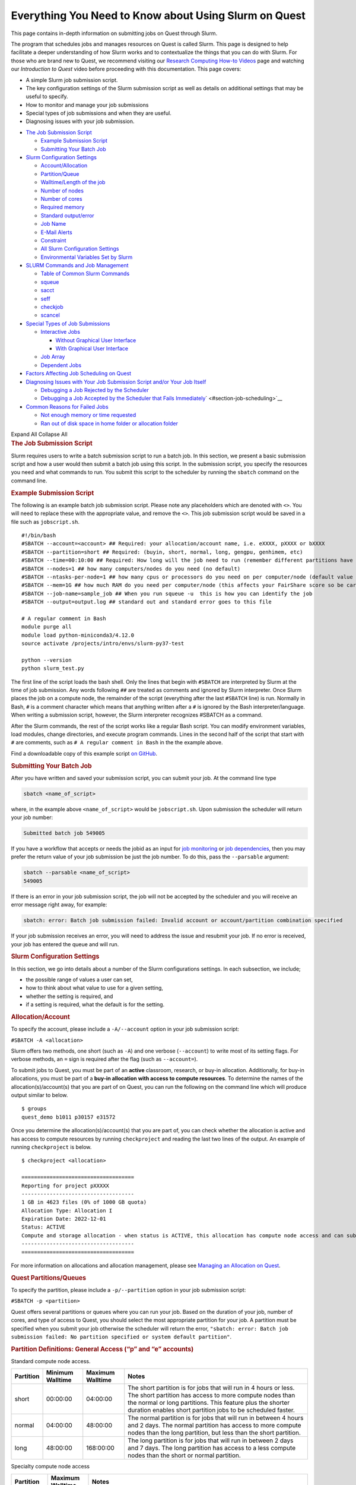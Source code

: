 Everything You Need to Know about Using Slurm on Quest
======================================================

This page contains in-depth information on submitting jobs on Quest
through Slurm.

The program that schedules jobs and manages resources on Quest is called
Slurm. This page is designed to help facilitate a deeper understanding
of how Slurm works and to contextualize the things that you can do with
Slurm. For those who are brand new to Quest, we recommend visiting our
`Research Computing How-to
Videos <https://services.northwestern.edu/TDClient/30/Portal/KB/ArticleDet?ID=2004>`__
page and watching our *Introduction to Quest* video before proceeding
with this documentation. This page covers:

-  A simple Slurm job submission script.
-  The key configuration settings of the Slurm submission script as well
   as details on additional settings that may be useful to specify.
-  How to monitor and manage your job submissions
-  Special types of job submissions and when they are useful.
-  Diagnosing issues with your job submission.

.. container::
   :name: container

   .. container::
      :name: tableOfContents

      -  `The Job Submission Script <#section-job-submission-script>`__

         -  `Example Submission
            Script <#section-example-submission-script>`__
         -  `Submitting Your Batch
            Job <#section-submitting-your-batch-job>`__

      -  `Slurm Configuration
         Settings <#key-slurm-configuration-settings>`__

         -  `Account/Allocation <#section-account>`__
         -  `Partition/Queue <#section-partitions>`__
         -  `Walltime/Length of the job <#section-walltime>`__
         -  `Number of nodes <#section-number-of-nodes>`__
         -  `Number of cores <#section-number-of-cores>`__
         -  `Required memory <#section-required-memory>`__
         -  `Standard output/error <#section-output-error>`__
         -  `Job Name <#section-job-name>`__
         -  `E-Mail Alerts <#section-email>`__
         -  `Constraint <#section-constraints>`__
         -  `All Slurm Configuration
            Settings <#section-all-slurm-options>`__
         -  `Environmental Variables Set by
            Slurm <#section-slurm-environmental-variables>`__

      -  `SLURM Commands and Job
         Management <#all-slurm-commands-and-submission-options>`__

         -  `Table of Common Slurm
            Commands <#section-common-slurm-commands>`__
         -  `squeue <#squeue>`__
         -  `sacct <#sacct>`__
         -  `seff <#seff>`__
         -  `checkjob <#checkjob>`__
         -  `scancel <#scancel>`__

      -  `Special Types of Job
         Submissions <#section-special-job-types>`__

         -  `Interactive Jobs <#section-interactive-jobs>`__

            -  `Without Graphical User
               Interface <#section-section-interactive-jobs-non-gui>`__
            -  `With Graphical User
               Interface <#section-section-interactive-jobs-gui>`__

         -  `Job Array <#section-job-array>`__
         -  `Dependent Jobs <#section-dependent-jobs>`__

      -  `Factors Affecting Job Scheduling on
         Quest <#section-job-scheduling>`__
      -  `Diagnosing Issues with Your Job Submission Script and/or Your
         Job Itself <#section-diagnosing-jobs>`__

         -  `Debugging a Job Rejected by the
            Scheduler <#section-debugging-jobs>`__
         -  `Debugging a Job Accepted by the Scheduler that Fails
            Immediately <#h_94310085932911650907024000>`__\ ` <#section-job-scheduling>`__

      -  `Common Reasons for Failed Jobs <#section-job-failures>`__

         -  `Not enough memory or time
            requested <#section-not-enough-memory-or-time>`__
         -  `Ran out of disk space in home folder or allocation
            folder <#section-ran-out-of-disk>`__

      Expand All Collapse All

   .. container::
      :name: content

      .. rubric:: The Job Submission Script
         :name: section-job-submission-script

      Slurm requires users to write a batch submission script to run a
      batch job. In this section, we present a basic submission script
      and how a user would then submit a batch job using this script. In
      the submission script, you specify the resources you need and what
      commands to run. You submit this script to the scheduler by
      running the ``sbatch`` command on the command line.

      .. rubric:: Example Submission Script
         :name: section-example-submission-script

      The following is an example batch job submission script. Please
      note any placeholders which are denoted with ``<>``. You will need
      to replace these with the appropriate value, and remove the
      ``<>``. This job submission script would be saved in a file such
      as ``jobscript.sh``.

      ::

         #!/bin/bash
         #SBATCH --account=<account> ## Required: your allocation/account name, i.e. eXXXX, pXXXX or bXXXX
         #SBATCH --partition=short ## Required: (buyin, short, normal, long, gengpu, genhimem, etc)
         #SBATCH --time=00:10:00 ## Required: How long will the job need to run (remember different partitions have restrictions on this parameter)
         #SBATCH --nodes=1 ## how many computers/nodes do you need (no default)
         #SBATCH --ntasks-per-node=1 ## how many cpus or processors do you need on per computer/node (default value 1)
         #SBATCH --mem=1G ## how much RAM do you need per computer/node (this affects your FairShare score so be careful to not ask for more than you need))
         #SBATCH --job-name=sample_job ## When you run squeue -u  this is how you can identify the job
         #SBATCH --output=output.log ## standard out and standard error goes to this file

         # A regular comment in Bash
         module purge all
         module load python-miniconda3/4.12.0
         source activate /projects/intro/envs/slurm-py37-test

         python --version
         python slurm_test.py

      The first line of the script loads the bash shell. Only the lines
      that begin with ``#SBATCH`` are interpreted by Slurm at the time
      of job submission. Any words following ``##`` are treated as
      comments and ignored by Slurm interpreter. Once Slurm places the
      job on a compute node, the remainder of the script (everything
      after the last ``#SBATCH`` line) is run. Normally in Bash, ``#``
      is a comment character which means that anything written after a
      ``#`` is ignored by the Bash interpreter/language. When writing a
      submission script, however, the Slurm interpreter recognizes
      #SBATCH as a command.

      After the Slurm commands, the rest of the script works like a
      regular Bash script. You can modify environment variables, load
      modules, change directories, and execute program commands. Lines
      in the second half of the script that start with ``#`` are
      comments, such as ``# A regular comment in Bash`` in the the
      example above.

      Find a downloadable copy of this example script `on
      GitHub <https://github.com/nuitrcs/examplejobs>`__.

      .. rubric:: Submitting Your Batch Job
         :name: section-submitting-your-batch-job

      After you have written and saved your submission script, you can
      submit your job. At the command line type

      .. code:: code

         sbatch <name_of_script>

      where, in the example above ``<name_of_script>`` would be
      ``jobscript.sh``. Upon submission the scheduler will return your
      job number:

      .. code:: code

         Submitted batch job 549005

      If you have a workflow that accepts or needs the jobid as an input
      for `job
      monitoring <#all-slurm-commands-and-submission-options>`__ or `job
      dependencies <#section-dependent-jobs>`__, then you may prefer the
      return value of your job submission be just the job number. To do
      this, pass the ``--parsable`` argument:

      .. code:: code

         sbatch --parsable <name_of_script>
         549005

      If there is an error in your job submission script, the job will
      not be accepted by the scheduler and you will receive an error
      message right away, for example:

      .. code:: code

         sbatch: error: Batch job submission failed: Invalid account or account/partition combination specified

      If your job submission receives an error, you will need to address
      the issue and resubmit your job. If no error is received, your job
      has entered the queue and will run.

      .. rubric:: Slurm Configuration Settings
         :name: slurm-configuration-settings

      In this section, we go into details about a number of the Slurm
      configurations settings. In each subsection, we include;

      -  the possible range of values a user can set,
      -  how to think about what value to use for a given setting,
      -  whether the setting is required, and
      -  if a setting is required, what the default is for the setting.

      .. rubric:: Allocation/Account
         :name: section-account

      To specify the account, please include a ``-A/--account`` option
      in your job submission script:

      ``#SBATCH -A <allocation>``

      Slurm offers two methods, one short (such as ``-A``) and one
      verbose (``--account``) to write most of its setting flags. For
      verbose methods, an ``=`` sign is required after the flag (such as
      ``--account=``).

      To submit jobs to Quest, you must be part of an **active**
      classroom, research, or buy-in allocation. Additionally, for
      buy-in allocations, you must be part of a **buy-in allocation with
      access to compute resources**. To determine the names of the
      allocation(s)/account(s) that you are part of on Quest, you can
      run the following on the command line which will produce output
      similar to below.

      ::

         $ groups
         quest_demo b1011 p30157 e31572

      Once you determine the allocation(s)/account(s) that you are part
      of, you can check whether the allocation is active and has access
      to compute resources by running ``checkproject`` and reading the
      last two lines of the output. An example of running
      ``checkproject`` is below.

      ::

         $ checkproject <allocation> 

         ==================================== 
         Reporting for project pXXXXX
         ------------------------------------
         1 GB in 4623 files (0% of 1000 GB quota)
         Allocation Type: Allocation I
         Expiration Date: 2022-12-01
         Status: ACTIVE
         Compute and storage allocation - when status is ACTIVE, this allocation has compute node access and can submit jobs
         ------------------------------------
         ====================================

      For more information on allocations and allocation management,
      please see `Managing an Allocation on
      Quest <https://services.northwestern.edu/TDClient/30/Portal/KB/ArticleDet?ID=1486>`__.

      .. rubric:: Quest Partitions/Queues
         :name: section-partitions

      To specify the partition, please include a ``-p/--partition``
      option in your job submission script:

      ``#SBATCH -p <partition>``

      Quest offers several partitions or queues where you can run your
      job. Based on the duration of your job, number of cores, and type
      of access to Quest, you should select the most appropriate
      partition for your job. A partition must be specified when you
      submit your job otherwise the scheduler will return the error,
      ``"sbatch: error: Batch job submission failed: No partition specified or system default partition"``.

      .. rubric:: Partition Definitions: General Access (“p” and “e”
         accounts)
         :name: partition-definitions-general-access-p-and-e-accounts

      Standard compute node access.

      .. container:: table-responsive

         +-----------+-----------------+-----------------+-----------------+
         | Partition | Minimum         | Maximum         | Notes           |
         |           | Walltime        | Walltime        |                 |
         +===========+=================+=================+=================+
         | short     | 00:00:00        | 04:00:00        | The short       |
         |           |                 |                 | partition is    |
         |           |                 |                 | for jobs that   |
         |           |                 |                 | will run in 4   |
         |           |                 |                 | hours or less.  |
         |           |                 |                 | The short       |
         |           |                 |                 | partition has   |
         |           |                 |                 | access to more  |
         |           |                 |                 | compute nodes   |
         |           |                 |                 | than the normal |
         |           |                 |                 | or long         |
         |           |                 |                 | partitions.     |
         |           |                 |                 | This feature    |
         |           |                 |                 | plus the        |
         |           |                 |                 | shorter         |
         |           |                 |                 | duration        |
         |           |                 |                 | enables short   |
         |           |                 |                 | partition jobs  |
         |           |                 |                 | to be scheduled |
         |           |                 |                 | faster.         |
         +-----------+-----------------+-----------------+-----------------+
         | normal    | 04:00:00        | 48:00:00        | The normal      |
         |           |                 |                 | partition is    |
         |           |                 |                 | for jobs that   |
         |           |                 |                 | will run in     |
         |           |                 |                 | between 4 hours |
         |           |                 |                 | and 2 days. The |
         |           |                 |                 | normal          |
         |           |                 |                 | partition has   |
         |           |                 |                 | access to more  |
         |           |                 |                 | compute nodes   |
         |           |                 |                 | than the long   |
         |           |                 |                 | partition, but  |
         |           |                 |                 | less than the   |
         |           |                 |                 | short           |
         |           |                 |                 | partition.      |
         +-----------+-----------------+-----------------+-----------------+
         | long      | 48:00:00        | 168:00:00       | The long        |
         |           |                 |                 | partition is    |
         |           |                 |                 | for jobs that   |
         |           |                 |                 | will run in     |
         |           |                 |                 | between 2 days  |
         |           |                 |                 | and 7 days. The |
         |           |                 |                 | long partition  |
         |           |                 |                 | has access to a |
         |           |                 |                 | less compute    |
         |           |                 |                 | nodes than the  |
         |           |                 |                 | short or normal |
         |           |                 |                 | partition.      |
         +-----------+-----------------+-----------------+-----------------+

      Specialty compute node access

      .. container:: table-responsive

         +-----------+------------------+-------------------------------------+
         | Partition | Maximum Walltime | Notes                               |
         +===========+==================+=====================================+
         | gengpu    | 48:00:00         | This partition can be used only if  |
         |           |                  | your job requires GPUs. In addition |
         |           |                  | to entering *gengpu* as your        |
         |           |                  | partition in your submission        |
         |           |                  | script, you must specify            |
         |           |                  | ``#SBATCH --gres=gpu:a100:X``,      |
         |           |                  | where ``X`` is the number of GPUs   |
         |           |                  | you want to request. Please see     |
         |           |                  | `GPUs on                            |
         |           |                  | QUEST <https://                     |
         |           |                  | services.northwestern.edu/TDClient/ |
         |           |                  | 30/Portal/KB/ArticleDet?ID=1112>`__ |
         |           |                  | for more information about the      |
         |           |                  | GPUs.                               |
         +-----------+------------------+-------------------------------------+
         | genhimem  | 48:00:00         | This partition can be used only if  |
         |           |                  | your job requires more than 180 GB  |
         |           |                  | memory per node. This partition has |
         |           |                  | access to 4 nodes, three 28-core    |
         |           |                  | nodes with 500GB of schedulable     |
         |           |                  | memory and one 52-core node with    |
         |           |                  | 1.5TB of schedulable memory.        |
         +-----------+------------------+-------------------------------------+

      .. rubric:: Partition Definitions: Full Access (buy-ins, or “b”
         accounts)
         :name: partition-definitions-full-access-buy-ins-or-b-accounts

      .. container:: table-responsive

         +-----------------------+-----------------------+-----------------------+
         | Partition             | Maximum Walltime      | Notes                 |
         +=======================+=======================+=======================+
         | Allocation name (e.g. | Allocation-specific   | For those users part  |
         | “b1234”)              |                       | of an allocation      |
         | or                    |                       | which has             |
         | “buyin”               |                       | purchased\ `computing |
         |                       |                       | access <h             |
         |                       |                       | ttps://it.northwester |
         |                       |                       | n.edu/secure/purchasi |
         |                       |                       | ng-resources.html>`__ |
         |                       |                       | to Quest, the         |
         |                       |                       | resources available   |
         |                       |                       | and any limits on     |
         |                       |                       | jobs are governed by  |
         |                       |                       | the specific policies |
         |                       |                       | of the full-access    |
         |                       |                       | allocation. In        |
         |                       |                       | addition to setting   |
         |                       |                       | the ``-A/--account``  |
         |                       |                       | flag to your buy-in   |
         |                       |                       | allocation name, you  |
         |                       |                       | can set the partition |
         |                       |                       | in one of two ways:   |
         |                       |                       |                       |
         |                       |                       | | Example:            |
         |                       |                       |                       |
         |                       |                       | ``#SBATCH -p bXXXXX`` |
         |                       |                       | | Example:            |
         |                       |                       |   ``#SBATCH-p buyin`` |
         |                       |                       |                       |
         |                       |                       | If your allocation    |
         |                       |                       | has specific          |
         |                       |                       | partition names, such |
         |                       |                       | as ``genomics``,      |
         |                       |                       | ``ciera-std``,        |
         |                       |                       | ``grail-std`` etc.,   |
         |                       |                       | you should use those  |
         |                       |                       | partition names       |
         |                       |                       | instead of your       |
         |                       |                       | allocation name or    |
         |                       |                       | ``buyin``.            |
         +-----------------------+-----------------------+-----------------------+

      .. rubric:: Notes
         :name: notes

      Additional specialized partitions exist for specific allocations.
      You may be instructed to use a partition name that is not listed
      above.

      If you have a general access allocation and need to run jobs
      longer than one week, `contact Research
      Computing <mailto:quest-help@northwestern.edu?subject=Quest%20Long-running%20job>`__
      for a consultation. Some special accommodations can be made for
      jobs requiring the resources of up to a single node for a month or
      less.

      .. rubric:: Walltime/Length of the job
         :name: section-walltime

      To specify the walltime for your job, please include a
      ``-t/--walltime`` option in your job submission script:

      ``#SBATCH -t <timelimit>``

      There are two important considerations when selecting the
      walltime, the `partition <#section-partitions>`__ that you chose
      and how long your job is expected to run. Although the partition
      that you choose will control the maximum wall time that can be
      selected, we do *not* recommend to simply select the maximum
      allowable wall time for that partition unless it is truly needed.
      There are two problematic ways to set wall time that will create
      undesired outcomes:

      -  If your walltime is much longer than your job needs to run,
         then your job will take longer to start running.
      -  If your walltime is shorter than your job needs to run, then
         your job will fail as there is no way to extend the walltime of
         a running job on Quest.

      This is why we recommend submitting a single, representative job
      and seeing how long it takes to run before selecting a walltime
      and submitting a large number of jobs. Please note that Slurm
      considers *only the*\ **actual**\ *duration of your job (not the
      defined walltime) when calculating your resource utilization.*

      .. rubric:: Number of Nodes
         :name: section-number-of-nodes

      To specify the number of nodes, please include the ``-N/--nodes``
      option in your job submission script:

      ``#SBATCH --nodes=<number_of_nodes>``

      Although the number of nodes is an optional setting, we strongly
      recommend always setting this value. Specifically, we recommend
      setting this value to

      ``#SBATCH --nodes=1``

      as the vast majority of software can only run on a single computer
      and cannot run across multiple computers. When you forget to set
      this value, but you do set the `Number of
      Cores <#number-of-cores>`__, this can cause Slurm to match you
      with a set of computing resources which your application will be
      unable to use, but will still be penalized in your fair share for
      using. If you know that your application uses Message Passing
      Interface (MPI) to parallelize, then setting this value to
      something ``>1`` could make sense.

      .. rubric:: Number of Cores
         :name: section-number-of-cores

      There are two methods for specifying the number of cores, the
      ``-n/--ntasks`` option which indicates how many total cores you
      would like:

      ``#SBATCH --ntasks=<number_of_cores>``

      or the ``--ntasks-per-node=`` option whichindicates how many cores
      you would like *per node* and should always be used with the
      `Number of Nodes <#number-of-nodes>`__ option:

      .. code:: code

         #SBATCH --nodes=<number_of_nodes>
         #SBATCH --ntasks-per-node=<number_of_cores_per_node>

      Although the number of cores is an optional setting whose default
      is 1, we strongly recommend always setting this value.
      Specifically, we recommend setting this value (to start) to

      ``#SBATCH --ntasks=1``

      The only situation in which ``-n/--ntasks`` should be greater than
      1 is if the application you are using has the capability to be
      parallelized. Many applications do **not** have this capability
      and therefore it is best to start of setting this value to 1. If
      your application is capable of parallelization, you will next want
      to determine what type of parallelization it uses in order to set
      this value correctly. For instance, if your application utilizes
      shared memory parallelization (OpenMP, R’s doParallel, Python’s
      multiprocessing, MATLAB local parpool, etc) then you can consider
      setting this value to be greater than 1. However, shared memory
      parallelization can only utilize CPUs *within a single computer*
      and CPUs allocated *across* computers will go unused. Therefore,
      if your code is parallelized in this manner, you must also specify

      ``#SBATCH --nodes=1``

      If you know that your application uses Message Passing Interface
      (MPI) to parallelize, then it can utilize CPUs allocated\ *across*
      computers and therefore setting ``-n/--ntasks`` without also
      setting ``-N/--nodes`` would make sense.

      A final consideration when selecting the number of CPUs is how
      many CPUs are available on each of the different
      generations/families of compute nodes that make up Quest. Below is
      a table which summarizes the relevant information.

      .. container:: table-responsive

         +----------------+----------------+----------------+----------------+
         | Node Family    | Number of CPUs | Amount of      | Partitions     |
         | Name           |                | *              | with these     |
         |                |                | *Schedulable** | Nodes          |
         |                |                | Memory/RAM     |                |
         +================+================+================+================+
         | quest8         | 28             | 84GB           | short/nor      |
         | (general       |                |                | mal/long/buyin |
         | access)        |                |                |                |
         +----------------+----------------+----------------+----------------+
         | quest8 (buyin) | 28             | 180GB          | buyin/short    |
         +----------------+----------------+----------------+----------------+
         | quest9         | 40             | 180GB          | buyin/short    |
         +----------------+----------------+----------------+----------------+
         | quest10        | 52             | 180GB          | short/nor      |
         |                |                |                | mal/long/buyin |
         +----------------+----------------+----------------+----------------+
         | quest11        | 64             | 243GB          | short/buyin    |
         +----------------+----------------+----------------+----------------+

      To drive home this point, imagine you made the following request:

      ::

         #SBATCH --nodes=1
         #SBATCH --ntasks-per-node=30
         #SBATCH --partition=short

      This request would eliminate Slurm’s ability to match you with any
      of the computers from generation quest8 and would increase the
      amount of time it will take to schedule your job as only one type
      of compute node is able to match your request.

      .. rubric:: Required memory
         :name: section-required-memory

      There are two methods for specifying how much memory/RAM you need,
      the ``--mem`` option which indicates how much memory you
      want\ *per node*.

      ``#SBATCH --mem=<memory per node>G``

      or the ``--mem-per-cpu`` option which indicates how much
      memory/RAM you need *per CPU.*

      ``#SBATCH --mem-per-cpu=<memory per cpu>G``

      If your job submission script does not specify how much memory
      your job requires, then the default setting is 3.25 GB of memory
      per core.

      ``#SBATCH --mem-per-cpu=3256M``

      Therefore, you submitted a job to run on 10 cores and did not
      specify your memory request in your job submission script, Slurm
      will allocate 32.5 GB in total.

      The memory that is allocated to your job via this setting creates
      a **hard upper limit** and your application cannot access memory
      beyond what Slurm reserves for them; if your job tries to access
      more memory than has been reserved, it will be terminated.

      There is a special setting to request the entire memory of the
      computer.

      ``#SBATCH --mem=0``

      How much memory this ends up being will depend on what
      generation/family of computer Slurm matches you to. The following
      is a table which summarizes the relevant information.

      .. container:: table-responsive

         +----------------+----------------+----------------+----------------+
         | Node Family    | Number of CPUs | Amount of      | Partitions     |
         | Name           |                | *              | with these     |
         |                |                | *Schedulable** | Nodes          |
         |                |                | Memory/RAM     |                |
         +================+================+================+================+
         | quest8         | 28             | 84GB           | short/nor      |
         | (general       |                |                | mal/long/buyin |
         | access)        |                |                |                |
         +----------------+----------------+----------------+----------------+
         | quest8 (buyin) | 28             | 180GB          | buyin/short    |
         +----------------+----------------+----------------+----------------+
         | quest9         | 40             | 180GB          | buyin/short    |
         +----------------+----------------+----------------+----------------+
         | quest10        | 52             | 180GB          | short/nor      |
         |                |                |                | mal/long/buyin |
         +----------------+----------------+----------------+----------------+
         | quest11        | 64             | 243GB          | short/buyin    |
         +----------------+----------------+----------------+----------------+

      A final consideration when selecting the amount of memory/RAM is
      the available memory/RAM on each of the different
      generations/families of compute nodes that make up Quest. To drive
      home this point, imagine you made the following request:

      ::

         #SBATCH --nodes=1
         #SBATCH --mem=130G
         #SBATCH --partition=short

      This request would eliminate Slurm’s ability to match you with any
      of the computers from generation quest8 and would increase the
      amount of time it will take to schedule your job as you will have
      reduced the pool of available compute nodes.

      .. rubric:: How can I tell if my job needs more memory to run
         successfully?
         :name: how-can-i-tell-if-my-job-needs-more-memory-to-run-successfully

      Use the ``sacct -X`` command to see information about your recent
      jobs, for example:

      .. code:: code

         $ sacct -X
                    JobID    JobName  Partition    Account  AllocCPUS      State ExitCode 
             ------------ ---------- ---------- ---------- ---------- ---------- -------- 
             1273539      lammps-te+      short     p1234          40  COMPLETED      0:0 
             1273543      vasp-open+      short     p1234          40 OUT_OF_ME+    0:125

      | 
      | The “State” field is the status of your job when it finished.
        Jobs with a “COMPLETED” state have run without system errors.
        Jobs with an “OUT_OF_ME+” state have run out of memory and
        failed. “OUT_OF_ME+” jobs need to request more memory in their
        job submission scripts to complete successfully.
      | If the job you’re investigating is not recent enough to be
        listed by ``sacct -X``, add date fields to the command to see
        jobs between specific start and end dates. For example, to see
        all jobs between September 15, 2019 and September 16, 2019:

      .. code:: code

         $ sacct -X --starttime=091519 --endtime=091619

      | 
      | Specify the date using MMDDYY. More information on sacct is
        available `here <https://slurm.schedmd.com/sacct.html>`__.

      .. rubric:: My job ran out of memory and failed, now what?
         :name: my-job-ran-out-of-memory-and-failed-now-what

      First, determine how much memory your job needs following the
      steps outlined below. Once you know how much memory your job
      needs, edit your job submission script to reserve that amount of
      memory + 10% for your job.

      To find your job’s memory utilization on a compute node:

      #. create a test job by editing your job’s submission script to
         reserve all of the memory of the node it runs on
      #. run your test job
      #. confirm your test job has completed successfully
      #. use ``seff`` to see how much memory your job actually used.

      *Create a test job*

      To profile your job’s memory usage, create a test job by modifying
      your job’s submission script to include the lines:

      .. code:: code

         #SBATCH --mem=0
         #SBATCH --nodes=1

      | Setting ``--mem=0`` reserves all of the memory on the node for
        your job; if you already have a ``--mem=`` directive in your job
        submission script, comment it out. Now your job will not run out
        of memory unless your job needs more memory than is available on
        the node.
      | Setting ``--nodes=1`` reserves a single node for your job. For
        jobs that run on multiple nodes such as MPI-based programs,
        request the number of nodes that your job utilizes. Be sure to
        specify a value for ``#SBATCH --nodes=`` or the cores your job
        submission script reserves could end up on as many nodes as
        cores requested. Be aware that by setting ``--mem=0``, you will
        be reserving all the memory on each of those nodes that your
        cores are reserved on.

      | 2) *Run your test job
        *
      | Submit your test job to the cluster with the ``sbatch`` command.
        For interactive jobs, use ``srun`` or ``salloc``.
      | 3) *Did your test job complete successfully?*
      | When your job has stopped running, use the ``sacct -X`` command
        to confirm your job finished with state “COMPLETED”. If your
        test job finishes with an “OUT_OF_ME+” state, confirm that you
        are submitting the modified job submission script that requests
        all of the memory on the node. If the “OUT_OF_ME+” errors
        persist, your job may require more memory than is available on
        the compute node it ran on. In this case, please email
        quest-help@northwestern.edu for assistance.
      | 4) *How much memory did your job actually use?*
      | To see how much memory it used run the command:
        ``seff <test_job_id_number>``. This returns output similar to:

      .. code:: code

         Job ID: 767731
             Cluster: quest
             User/Group: abc123/abc123
             State: COMPLETED (exit code 0)
             Cores: 1
             CPU Utilized: 00:10:00
             CPU Efficiency: 100.00% of 00:10:00 core-walltime
             Job Wall-clock time: 00:10:00
             Memory Utilized: 60.00 GB
             Memory Efficiency: 50.00% of 120.00 GB
             

      Check the job State reported in the 4th line. If it is “COMPLETED
      (exit code 0)”, look at the last two lines. “Memory Utilized” is
      the amount of memory your job used, in this case 60Gb.

      If the job State is FAILED or CANCELLED, the Memory Efficiency
      percentage reported by ``seff``\ will be extremely inaccurate. The
      ``seff`` command only works on jobs that have COMPLETED
      successfully.

      .. rubric:: How much memory should I reserve in my job script?
         :name: how-much-memory-should-i-reserve-in-my-job-script

      It’s a good idea to reserve slightly more memory than your job
      utilized since the same job may require slightly different amounts
      of memory depending on variations in data it processes in each run
      of the job. To correctly reserve memory for this job, edit your
      test job submission script to modify the ``#SBATCH --mem=``
      directive to reserve 10% more than 60Gb in the job submission
      script:

      .. code:: code

         #SBATCH --mem=66G

      For jobs that use MPI, remove the ``#SBATCH --mem=`` directive
      from your job submission script. Now specify the amount of memory
      you’d like to reserve per core instead. For example, if your job
      uses 100Gb of memory total and runs on 10 cores, reserve 10Gb plus
      a safety factor per cpu:

      .. code:: code

         #SBATCH --mem-per-cpu=11G

      If it doesn’t matter how many nodes your cores are distributed on,
      you may remove the ``#SBATCH --nodes=`` directive as well.

      Be careful not to reserve significant amounts of memory beyond
      what your job requires as your job’s wait time will increase.
      Reserving excessive memory also wastes shared resources that could
      be used by other researchers.

      .. rubric:: Standard Output/Error
         :name: section-output-error

      To specify a file into which *both* the standard output *and*
      standard error from your job will be written, please include
      *only* the ``-o/--output`` option in your job submission script:

      ``#SBATCH --output=<name of file>.out``

      This will cause a file to be created in the submission directory
      with the name you defined. You may also specify filename which
      includes the absolute or full path to the file **but you cannot
      just include a path to a directory**. Please make sure that all
      directories in the file path name exist on Quest.

      To separate out the standard output and standard error into two
      separate files, please include *both* the ``-o/--output`` option
      *and* the ``-e/--error`` option in your job submission script:

      .. code:: code

         #SBATCH --output=<name of file>.out
         #SBATCH --error=<name of file>.err

      If you do not include either option, the default setting will be
      to write both the standard output and standard error from your job
      in a file called

      ``slurm-<slurm jobid>.out``
      where ``<slurm jobid>`` is the ID given to your job by SLURM. You
      can replicate this default naming scheme yourself by providing the
      following option:

      ``#SBATCH --output=slurm-%j.out``

      In addition to ``%j`` which will add the job id to the name of
      your output file, there is also ``%x`` which will add the job name
      to the name of your output file.

      .. rubric:: Job Name
         :name: section-job-name

      To specify a name for your job, please include a ``-J/--job-name``
      option in your job submission script:

      ``#SBATCH --job-name=<job name>``

      The default is to set this value to the name of the submission
      file, so we recommend that you set this to a memorable string
      because it can be useful when trying to identify a specific job
      among several running or completed jobs.

      .. rubric:: Sending e-mail alerts about your job
         :name: section-email

      To receive e-mails regarding the status of your Slurm jobs, please
      include *both* the ``--mail-type`` option *and* the
      ``--mail-user`` option in your job submission script:

      .. code:: code

         #SBATCH --mail-type=<job state that triggers email> ## BEGIN, END, FAIL or ALL
         #SBATCH --mail-user=<email address>

      If you do not include both of these options, then you will not
      receive emails from Slurm. Also, you can include any combination
      of BEGIN, END, FAIL as an argument for this option.

      .. rubric:: Constraints
         :name: section-constraints

      To specify an architecture constraint for your job, please include
      a ``-C/--constraint`` option in your job submission script:

      ``#SBATCH --constraint=<name of compute node architecture>``

      Not all Quest compute nodes are the same. We currently have four
      different generations or architectures of compute nodes which we
      refer to as quest8, quest9 and quest10 and a summary table of
      these architectures is provided below.

      .. container:: table-responsive

         +----------------+----------------+----------------+----------------+
         | Node Family    | Number of CPUs | Amount of      | Partitions     |
         | Name           |                | *              | with these     |
         |                |                | *Schedulable** | Nodes          |
         |                |                | Memory/RAM     |                |
         +================+================+================+================+
         | quest8         | 28             | 84GB           | short/nor      |
         | (general       |                |                | mal/long/buyin |
         | access)        |                |                |                |
         +----------------+----------------+----------------+----------------+
         | quest8 (buyin) | 28             | 180GB          | buyin/short    |
         +----------------+----------------+----------------+----------------+
         | quest9         | 40             | 180GB          | buyin/short    |
         +----------------+----------------+----------------+----------------+
         | quest10        | 52             | 180GB          | short/nor      |
         |                |                |                | mal/long/buyin |
         +----------------+----------------+----------------+----------------+
         | quest11        | 64             | 243GB          | short/buyin    |
         +----------------+----------------+----------------+----------------+

      | You can find detailed information on each of these architectures
        `here <https://it.northwestern.edu/departments/it-services-support/research/computing/quest/specs.html>`__.
        If you need to restrict your job to a particular architecture,
        you can do so through the constraint directive. For example,
        ``--constraint=quest10`` will cause the scheduler to only match
        you to compute nodes of the quest10 generation.
      | Moreover, if you would like to match to any generation of
        compute nodes, but would like all the compute nodes to be either
        of generation quest8 or quest9 or quest10 or quest11 and not a
        combination of generations, then you can set the following for
        constraint.
      | ``#SBATCH --constraint="[quest8|quest9|quest10|quest11]"``
      | This is recommended for jobs that are parallelized using MPI.

      .. rubric:: All Slurm Configuration Options
         :name: section-all-slurm-options

      .. container:: table-responsive

         +-----------------------+-----------------------+-----------------------+
         | Option                | Slurm (sbatch)        | Default/Required      |
         +=======================+=======================+=======================+
         | Account               | –account=<account>    | Required: Not set by  |
         |                       | -A <account>          | default               |
         +-----------------------+-----------------------+-----------------------+
         | Partition/queue       | –                     | Required: Not set by  |
         |                       | partition=<partition> | default               |
         +-----------------------+-----------------------+-----------------------+
         | Wall time limit       | –time=<hh:mm:ss>      | Required: Not set by  |
         |                       | -t<hh:mm:ss>          | default               |
         +-----------------------+-----------------------+-----------------------+
         | Job name              | –job-name=<name>      | Optional: Default is  |
         |                       | -J <name>             | to set this value to  |
         |                       |                       | the name of the       |
         |                       |                       | submission file.      |
         +-----------------------+-----------------------+-----------------------+
         | Node count            | –nodes=<count>        | Optional: Not set by  |
         |                       | -N <count>            | default               |
         +-----------------------+-----------------------+-----------------------+
         | Core count            | -n <count>            | Optional: Default is  |
         |                       |                       | 1                     |
         |                       | –ntasks=<count>       |                       |
         +-----------------------+-----------------------+-----------------------+
         | Process count per     | –nt                   | Optional: Not set by  |
         | node                  | asks-per-node=<count> | default               |
         +-----------------------+-----------------------+-----------------------+
         | Core count (per       | –                     | Optional: Default is  |
         | process)              | cpus-per-task=<cores> | 1                     |
         +-----------------------+-----------------------+-----------------------+
         | Memory per node       | –mem=<memory>         | Optional: Not set by  |
         |                       | (default unit MB)     | default               |
         +-----------------------+-----------------------+-----------------------+
         | Memory per processor  | –mem-per-cpu=<memory> | Optional: Default is  |
         |                       |                       | 3.25GB                |
         +-----------------------+-----------------------+-----------------------+
         | Request GPUs          | –gr                   | Optional: Not set by  |
         |                       | es=gpu:<type>:<count> | default               |
         +-----------------------+-----------------------+-----------------------+
         | Instead of specifying | -w,                   | Optional: Not set by  |
         | how many nodes you    | –nodelis              | default               |
         | want,                 | t=<node>[,node2[,…]]> |                       |
         | you could request a   | -F, –nodefile=<node   |                       |
         | specific set of       | file>                 |                       |
         | compute nodes.        |                       |                       |
         | This cannot be used   |                       |                       |
         | in combination with   |                       |                       |
         | the ``--nodes=``      |                       |                       |
         | setting.              |                       |                       |
         +-----------------------+-----------------------+-----------------------+
         | Job array             | -a <array indices>    | Optional: Not set by  |
         |                       |                       | default               |
         +-----------------------+-----------------------+-----------------------+
         | Standard output file  | –output=<file path>   | Optional: Not set by  |
         |                       | (path must exist)     | default               |
         +-----------------------+-----------------------+-----------------------+
         | Standard error file   | –error=<file path>    | Optional: Not set by  |
         |                       | (path must exist)     | default               |
         +-----------------------+-----------------------+-----------------------+
         | Combine stdout/stderr | –output=<combined out | Optional: Set to      |
         | to stdout             | and err file path>    | ``slurm-<jobid>.out`` |
         |                       |                       | by default.           |
         +-----------------------+-----------------------+-----------------------+
         | Architecture          | –cons                 | Optional: Not set by  |
         | constraint            | traint=<architecture> | default               |
         |                       | -C <architecture>     |                       |
         +-----------------------+-----------------------+-----------------------+
         | Copy environment      | –export=ALL (default) | Optional: Default is  |
         |                       | –export=NONE ## to    | to export ALL         |
         |                       | not export            | environmental         |
         |                       | environment           | settings from the     |
         |                       |                       | submission            |
         |                       |                       | environment to the    |
         |                       |                       | runtime environment.  |
         +-----------------------+-----------------------+-----------------------+
         | Copy environment      | –export               | Optional: Not set by  |
         | variable              | =<variable[=value][,v | default               |
         |                       | ariable2=value2[,…]]> |                       |
         +-----------------------+-----------------------+-----------------------+
         | Job dependency        | –dependency           | Optional: Not set by  |
         |                       | =after:jobID[:jobID…] | default               |
         |                       | –dependency=a         |                       |
         |                       | fterok:jobID[:jobID…] |                       |
         |                       | –dependency=afte      |                       |
         |                       | rnotok:jobID[:jobID…] |                       |
         |                       | –dependency=af        |                       |
         |                       | terany:jobID[:jobID…] |                       |
         +-----------------------+-----------------------+-----------------------+
         | Request event         | –mail-type=<events>   | Optional: Not set by  |
         | notification          | Note: multiple        | default               |
         |                       | mail-type requests    |                       |
         |                       | may be specified in a |                       |
         |                       | comma separated list: |                       |
         |                       | –mai                  |                       |
         |                       | l-type=BEGIN,END,FAIL |                       |
         +-----------------------+-----------------------+-----------------------+
         | Email address         | –mail-user=<email     | Optional: Not set by  |
         |                       | address>              | default               |
         +-----------------------+-----------------------+-----------------------+
         | Defer job until the   | –begin=<date/time>    | Optional: Not set by  |
         | specified time        |                       | default               |
         +-----------------------+-----------------------+-----------------------+
         | Node exclusive job    | –exclusive            | Optional: Not set by  |
         |                       |                       | default               |
         +-----------------------+-----------------------+-----------------------+

      .. rubric:: Environmental Variables Set by Slurm
         :name: section-slurm-environmental-variables

      The variables in the following table are set by Slurm and they are
      accessbile in the environment of your job after the job has
      started running

      .. container:: table-responsive

         +-----------------------------------+-----------------------------------+
         | Info                              | Slurm                             |
         +===================================+===================================+
         | Job name                          | $SLURM_JOB_NAME                   |
         +-----------------------------------+-----------------------------------+
         | Job ID                            | $SLURM_JOB_ID                     |
         +-----------------------------------+-----------------------------------+
         | Submit directory                  | $SLURM_SUBMIT_DIR                 |
         +-----------------------------------+-----------------------------------+
         | Node list                         | | $SLURM_JOB_NODELIST             |
         |                                   | | $SLURM_NODELIST                 |
         +-----------------------------------+-----------------------------------+
         | Job array index                   | $SLURM_ARRAY_TASK_ID              |
         +-----------------------------------+-----------------------------------+
         | Queue name                        | $SLURM_JOB_PARTITION              |
         +-----------------------------------+-----------------------------------+
         | Number of nodes allocated         | $SLURM_JOB_NUM_NODES              |
         |                                   | $SLURM_NNODES                     |
         +-----------------------------------+-----------------------------------+
         | Number of processes               | $SLURM_NTASKS                     |
         +-----------------------------------+-----------------------------------+
         | Number of processes per node      | $SLURM_TASKS_PER_NODE             |
         +-----------------------------------+-----------------------------------+
         | Requested tasks per node          | $SLURM_NTASKS_PER_NODE            |
         +-----------------------------------+-----------------------------------+
         | Requested CPUs per task           | $SLURM_CPUS_PER_TASK              |
         +-----------------------------------+-----------------------------------+
         | Scheduling priority               | $SLURM_PRIO_PROCESS               |
         +-----------------------------------+-----------------------------------+
         | Job user                          | $SLURM_JOB_USER                   |
         +-----------------------------------+-----------------------------------+
         | Log In Node from which this job   | $SLURM_SUBMIT_HOST                |
         | was submitted.                    |                                   |
         +-----------------------------------+-----------------------------------+

      .. rubric:: SLURM Commands and Job Management
         :name: all-slurm-commands-and-submission-options

      In this section, we discuss how to manage batch jobs after they
      have been submitted on Quest. This includes how to monitor jobs
      currently pending or running, how to cancel jobs, and how to check
      on the status of past jobs.

      .. rubric:: Table of Common Slurm Commands
         :name: section-common-slurm-commands

      .. container:: table-responsive

         +-----------------------------------+-----------------------------------+
         | Option                            | Slurm (sbatch)                    |
         +===================================+===================================+
         | Submit a job                      | sbatch <job script>               |
         +-----------------------------------+-----------------------------------+
         | Delete a job                      | scancel <job ID>                  |
         +-----------------------------------+-----------------------------------+
         | Job status (by job)               | squeue -j <job ID>                |
         +-----------------------------------+-----------------------------------+
         | Job status (by user)              | squeue -u <netID>                 |
         +-----------------------------------+-----------------------------------+
         | Job status (detailed)             | scontrol show job -dd <job ID>    |
         |                                   | checkjob <job ID>                 |
         +-----------------------------------+-----------------------------------+
         | Show expected start time          | squeue -j <job ID> –start         |
         +-----------------------------------+-----------------------------------+
         | Queue list / info                 | scontrol show partition [queue]   |
         +-----------------------------------+-----------------------------------+
         | Hold a job                        | scontrol hold <job ID>            |
         +-----------------------------------+-----------------------------------+
         | Release a job                     | scontrol release <job ID>         |
         +-----------------------------------+-----------------------------------+
         | Start an interactive job          | salloc <args>                     |
         |                                   | srun –pty <args>                  |
         +-----------------------------------+-----------------------------------+
         | X forwarding                      | srun –pty <args> –x11             |
         +-----------------------------------+-----------------------------------+
         | Monitor or review a job’s         | sacct -j <job_num> –format        |
         | resource usage                    | JobID,jobname,NTask               |
         |                                   | s,nodelist,CPUTime,ReqMem,Elapsed |
         |                                   | (see sacct for all format         |
         |                                   | options)                          |
         +-----------------------------------+-----------------------------------+
         | View job batch script             | sacct -j <job_num>                |
         |                                   | -B/–batch-script                  |
         +-----------------------------------+-----------------------------------+

      .. rubric:: The ``squeue`` Command
         :name: squeue

      The ``squeue`` command can be used display information about your
      current jobs on Quest.

      .. container:: table-responsive

         ======================== =============================================
         Command                  Description
         ======================== =============================================
         squeue -u <NetID>        Show only jobs belonging to user specified
         squeue -A <AllocationID> Show only jobs belonging to account specified
         squeue -j <JobID>        Display the status of the specified job
         squeue -t R              Show running jobs
         squeue -t PD             Show pending jobs
         squeue –help             See documentation and additional options
         ======================== =============================================

      .. rubric:: The ``sacct`` Command
         :name: sacct

      The ``sacct`` command can be used display information about your
      past and current jobs on Quest.

      *Starting with Slurm 22.05, there is a new feature of ``sacct``
      which allows users to query the job submission script for a given
      Slurm job for up to 1 year.* The syntax is as follows:

      ::

         sacct -j <job_num> -B

      Please note that the ``-j`` option is required to query the
      submission script. Please find an example of this use of ``sacct``
      below.

      ::

         $ sacct -j 1454461 -B
         Batch Script for 1454461
         --------------------------------------------------------------------------------
         #!/bin/bash
         #SBATCH -A a9009
         #SBATCH -p all
         #SBATCH --gres=gpu:p100:1
         #SBATCH --output=anaconda_pytorch.txt
         #SBATCH --job=anaconda_pytorch
         #SBATCH -N 1
         #SBATCH -n 1
         #SBATCH -t 0:10:00
         #SBATCH --mem=20G
         #SBATCH --nodelist=qgpu6038

         module purge all
         module load python-miniconda3/4.12.0
         source activate /projects/intro/envs/pytorch-1.10-py38
         python training_pytorch.py
         source deactivate
         source activate /projects/intro/envs/pytorch-1.11-py38
         python training_pytorch.py

      Additionally, ``sacct`` can be used to provide specific
      information about your Slurm jobs. Below, we demonstrate the
      default/basic behavior of ``sacct``. By default, ``sacct`` will
      only display information about jobs from today and only a subset
      of information: the jobid, jobname, partition, account, AllocCPUS,
      state, and exitcode.

      ::

         $ sacct -X -u <netid>
         JobID      JobName Partition  Account AllocCPUS   State ExitCode
         ------------ ---------- ---------- ---------- ---------- ---------- --------
         1453894      bash    all   a9009     1 COMPLETED   0:0
         1454434   sample_job    all   a9009     52   FAILED   6:0 

      The standard output of ``sacct`` may not provide the information
      we want. To remedy this, we can use the ``--format`` flag to
      choose what we want in our output. The format flag is handled by a
      list of comma separated variables which specify output data:

      ::

         $ sacct --user=<netid> --format=var_1,var_2, ... ,var_N

      A chart of some variables is provided below:

      .. container:: table-responsive

         ======== ============================================================
         Variable Description
         ======== ============================================================
         account  Account the job ran under.
         cputime  Formatted (Elapsed time \* CPU) count used by a job or step.
         elapsed  Jobs elapsed time formated as DD-HH:MM:SS.
         exitcode The exit code returned by the job script or salloc.
         jobid    The id of the Job.
         jobname  The name of the Job.
         ncpus    Amount of allocated CPUs.
         nnodes   The number of nodes used in a job.
         ntasks   Number of tasks in a job.
         priority Slurm priority.
         qos      Quality of service.
         user     Username of the person who ran the job.
         ======== ============================================================

      In addition, only jobs from today will be displayed. To change
      this, you can supply a start time and an end time via the
      ``--starttime`` and ``--endtime`` flags, respectively. For
      example, suppose you want to find information about jobs that were
      run on September 12, 2022 and you want to show information
      regarding the job name, the number of nodes used in the job, the
      number of cpus, and the elapsed time. Your command would look like
      this:

      ::

         $ sacct -X --starttime=09/12/22 --format=jobname,nnodes,ncpus,elapsed

      A full list of variables that specify data handled by ``sacct``
      can be found with the ``--helpformat`` flag or by `visiting the
      slurm page on sacct <https://slurm.schedmd.com/sacct.html>`__.

      .. rubric:: The ``seff`` Command
         :name: seff

      To see the maximum amount of memory used/needed by your job run
      the command: ``seff <job_id>``. This returns output similar to:

      .. code:: code

         Job ID: 767731
             Cluster: quest
             User/Group: abc123/abc123
             State: COMPLETED (exit code 0)
             Cores: 1
             CPU Utilized: 00:10:00
             CPU Efficiency: 100.00% of 00:10:00 core-walltime
             Job Wall-clock time: 00:10:00
             Memory Utilized: 60.00 GB
             Memory Efficiency: 50.00% of 120.00 GB

      Check the job State reported in the 4th line. If it is “COMPLETED
      (exit code 0)”, look at the last two lines. “Memory Utilized” is
      the amount of memory your job used, in this case 60Gb.

      If the job State is FAILED or CANCELLED, the Memory Efficiency
      percentage reported by ``seff``\ will be extremely inaccurate.
      *The ``seff`` command only works on jobs that have COMPLETED
      successfully.*

      .. rubric:: The ``checkjob`` Command
         :name: checkjob

      The ``checkjob`` command displays detailed information about a
      submitted job’s status and diagnostic information that can be
      useful for troubleshooting submission issues. It can also be used
      to obtain useful information about completed jobs such as the
      allocated nodes, resources used, and exit codes.

      Example usage:

      .. code:: code

         checkjob <JobID>

      where you can get your <JobID> using the squeue commands above.

      .. rubric:: Example for a Successfully Running Job
         :name: example-for-a-successfully-running-job

      .. code:: code

         [abc123@quser21 ~]$ checkjob 548867
         --------------------------------------------------------------------------------------------------------------------
         JOB INFORMATION
         --------------------------------------------------------------------------------------------------------------------
         JobId=548867 JobName=high-throughput-cpu_000094
            UserId=abc123(123123) GroupId=abc123(123) MCS_label=N/A
            Priority=1315 Nice=0 Account=p12345 QOS=normal
            JobState=RUNNING Reason=None Dependency=(null)
            Requeue=1 Restarts=0 BatchFlag=1 Reboot=0 ExitCode=0:0
            RunTime=00:13:13 TimeLimit=00:40:00 TimeMin=N/A
            SubmitTime=2019-01-22T12:51:42 EligibleTime=2019-01-22T12:51:43
            AccrueTime=2019-01-22T12:51:43
            StartTime=2019-01-22T15:52:20 EndTime=2019-01-22T16:32:20 Deadline=N/A
            PreemptTime=None SuspendTime=None SecsPreSuspend=0
            LastSchedEval=2019-01-22T15:52:20
            Partition=short AllocNode:Sid=quser21:15454
            ReqNodeList=(null) ExcNodeList=(null)
            NodeList=qnode[5056-5060]
            BatchHost=qnode5056
            NumNodes=5 NumCPUs=120 NumTasks=120 CPUs/Task=1 ReqB:S:C:T=0:0:*:*
            TRES=cpu=120,mem=360G,node=5,billing=780
            Socks/Node=* NtasksPerN:B:S:C=0:0:*:* CoreSpec=*
            MinCPUsNode=1 MinMemoryCPU=3G MinTmpDiskNode=0
            Features=(null) DelayBoot=00:00:00
            OverSubscribe=OK Contiguous=0 Licenses=(null) Network=(null)
            Command=(null)
            WorkDir=/projects/p12345/high-throughput
            StdErr=/projects/p12345/high-throughput/lammps.error
            StdIn=/dev/null
            StdOut=/projects/p12345/high-throughput/lammps.output
            Power=
         --------------------------------------------------------------------------------------------------------------------
         JOB SCRIPT
         --------------------------------------------------------------------------------------------------------------------
         #!/bin/bash
         #SBATCH --account=p12345
         #SBATCH --partition=normal
         #SBATCH --job-name=high-throughput-cpu
         #SBATCH --ntasks=120
         #SBATCH --mem-per-cpu=3G
         #SBATCH --time=00:40:00
         #SBATCH --error=lammps.error
         #SBATCH --output=lammps.output

         module purge
         module load lammps/lammps-22Aug18

         mpirun -n 120 lmp -in in.fcc

      Note in the output above that:

      -  The JobState is listed as RUNNING.
      -  The time passed after job start and the total walltime request
         are given with RunTime and TimeLimit.
      -  The node name(s) are listed after NodeList.
      -  The paths to job’s working directory (WorkDir), standard error
         (StdErr) and output (StdOut) files are given.
      -  If a batch job script is used for submission, the script is
         presented at the end.

      .. rubric:: Cancelling Jobs
         :name: scancel

      You can cancel one or all of your jobs with ``scancel``. Proceed
      with caution, as this cannot be undone, and you will not be
      prompted for confirmation after issuing the command.

      .. container:: table-responsive

         ================== ===============================
         Command            Description
         ================== ===============================
         scancel <JobID>    Cancel the job with given ID
         scancel -u <NetID> Cancel all the jobs of the user
         ================== ===============================

      .. rubric:: Holding, Releasing, or Modifying Jobs
         :name: holding-releasing-or-modifying-jobs

      Users can place their jobs in a “JobHeldUser” state while
      submitting the job or after the job has been queued. Running jobs
      cannot be placed on hold.

      .. container:: table-responsive

         ===================== =============================================
         Command               Description
         ===================== =============================================
         #SBATCH -H            Place hold within job script
         sbatch -H <jobscript> Place hold while submitting from command line
         scontrol hold <jobID> Place hold on a queued job from command line
         ===================== =============================================

      The job status will be shown in the output of monitoring commands
      such as ``squeue`` or ``checkjob``.

      To release a job from user hold state:

      .. code:: code

         scontrol release <JobID>

      The job control command (``scontrol``) can also be used for
      changing the parameters of a submitted job **before** it starts
      running. The following parameters can be modified safely:

      -  Job dependency (change to “none”)
      -  Partition (queue)
      -  Job name
      -  Wall clock limit
      -  Allocation

      The table below contains some useful examples of using
      ``scontrol`` to change a job’s parameters.

      .. container:: table-responsive

         +----------------------------------+----------------------------------+
         | Command                          | Description                      |
         +==================================+==================================+
         | scontrol update job=<JobID>      | Change job to depend successful  |
         | dependency=afterok:1000          | completion of the job 1000       |
         +----------------------------------+----------------------------------+
         | scontrol update job=<JobID>      | Change partition to short        |
         | partition=short                  |                                  |
         +----------------------------------+----------------------------------+
         | scontrol update job=<JobID>      | Change name to myjob             |
         | name=myjob                       |                                  |
         +----------------------------------+----------------------------------+
         | scontrol update job=<JobID>      | Set job time limit to 2 hours    |
         | timelimit=2:00:00                |                                  |
         +----------------------------------+----------------------------------+
         | scontrol update job=<JobID>      | Change the allocation to p12345  |
         | account=p12345                   |                                  |
         +----------------------------------+----------------------------------+

      For a complete listing of scontrol options, see the official
      `scontrol
      documentation <https://slurm.schedmd.com/scontrol.html>`__.

      .. rubric:: Probing Priority
         :name: probing-priority

      Slurm implements a multi-factor priority scheme for ordering the
      queue of jobs waiting to be run. ``sprio`` command is used to see
      the contribution of different factors to a pending job’s
      scheduling priority.

      .. container:: table-responsive

         +------------------+--------------------------------------------------+
         | Command          | Description                                      |
         +==================+==================================================+
         | sprio            | Show scheduling priority for all pending jobs    |
         |                  | for the user                                     |
         +------------------+--------------------------------------------------+
         | sprio -j <jobID> | Show scheduling priority of the defined job      |
         +------------------+--------------------------------------------------+

      For running jobs, you can see the starting priority using
      ``checkjob <jobID>`` command.

      .. rubric:: Special Types of Job Submissions
         :name: section-special-job-types

      In this section, we provide details and examples of how to use
      Slurm to run interactive jobs, job arrays, and jobs that depend on
      each other.

      .. rubric:: Interactive Job Examples
         :name: section-interactive-jobs

      .. rubric:: Submitting an Interactive Job (to run an application
         *without* Graphical User Interface - GUI)
         :name: section-section-interactive-jobs-non-gui

      To launch an interactive job from the Quest log-in node in order
      to run an application *without* a GUI, use either the
      `srun <https://slurm.schedmd.com/srun.html>`__ or
      `salloc <https://slurm.schedmd.com/salloc.html>`__ command. If you
      use ``srun`` to run an interactive job, then SLURM will
      automatically launch a terminal session on the compute node after
      it schedules the job and you simply need to wait for this to
      happen. *Due to the behavior of* ``srun``\ *, if you lose
      connection to your interactive session, the interactive job will
      terminate.*

      .. code:: code

         [quser23 ~]$srun -N 1 -n 1 --account=<account> --mem=<memory>G --partition=<partition> --time=<hh:mm:ss> --pty bash -l
         srun: job 3201233 queued and waiting for resources
         srun: job 3201233 has been allocated resources
         ----------------------------------------
         srun job start: Mon Mar 14 13:25:41 CDT 2022
         Job ID: 3201233
         Username: <netid>
         Queue: <partition>
         Account: <account>
         ----------------------------------------
         The following variables are not
         guaranteed to be the same in
         prologue and the job run script
         ----------------------------------------
         PATH (in prologue) : /hpc/usertools:/usr/lib64/qt-3.3/bin:/usr/local/bin:/usr/bin:/usr/local/sbin:/usr/sbin:/usr/lpp/mmfs/bin:/opt/ibutils/bin
         WORKDIR is: /home/<netid>
         ----------------------------------------
         [qnode0114 ~]$

      If you use ``salloc`` instead, it will *not* automatically launch
      a terminal session on the compute node. Instead, after it
      schedules your job/request, it will tell you the name of the
      compute node at which point you can run ``ssh qnodeXXXX`` to
      directly connect to the compute node. *Due to the behavior of*
      ``salloc``\ *, if you lose connection to your interactive session,
      the interactive job will*\ **not**\ *terminate.
      *

      ::

         [quser21 ~]$ salloc -N 1 -n 1 --account=<account> --mem=&ltmemory>G --partition=<partition> --time=<hh:mm:ss>
         salloc: Pending job allocation 276305
         salloc: job 276305 queued and waiting for resources
         salloc: job 276305 has been allocated resources
         salloc: Granted job allocation 276305
         salloc: Waiting for resource configuration
         salloc: Nodes qnode8029 are ready for job
         [quser21 ~]$ ssh qnode8029
         Warning: Permanently added 'qnode8029,172.20.134.29' (ECDSA) to the list of known hosts.
         [qnode8029 ~]$

      .. rubric:: Submitting an Interactive Job (to run an application
         *with* Graphical User Interface)
         :name: section-section-interactive-jobs-gui

      To launch an interactive job from the Quest log-in node in order
      to run an application *with* a GUI, first you need to connect to
      Quest using an application with X11 forwarding support. We
      recommend `using the FastX3
      client <https://services.northwestern.edu/TDClient/30/Portal/KB/ArticleDet?ID=1511>`__.
      Once you have connected to Quest with X11 forwarding enabled, you
      can then use either the
      `srun <https://slurm.schedmd.com/srun.html>`__ or
      `salloc <https://slurm.schedmd.com/salloc.html>`__ command. If you
      use ``srun`` to run an interactive job, then SLURM will
      automatically launch a terminal session on the compute node after
      it schedules the job and you simply need to wait for this to
      happen. *Due to the behavior of* ``srun``\ *, if you lose
      connection to your interactive session, the interactive job will
      terminate.*

      .. code:: code

         [quser23 ~]$srun --x11 -N 1 -n 1 --account=<account> --mem=<memory>G --partition=<partition> --time=<hh:mm:ss> --pty bash -l
         srun: job 3201233 queued and waiting for resources
         srun: job 3201233 has been allocated resources
         ----------------------------------------
         srun job start: Mon Mar 14 13:25:41 CDT 2022
         Job ID: 3201233
         Username: <netid>
         Queue: <partition>
         Account: <account>
         ----------------------------------------
         The following variables are not
         guaranteed to be the same in
         prologue and the job run script
         ----------------------------------------
         PATH (in prologue) : /hpc/usertools:/usr/lib64/qt-3.3/bin:/usr/local/bin:/usr/bin:/usr/local/sbin:/usr/sbin:/usr/lpp/mmfs/bin:/opt/ibutils/bin
         WORKDIR is: /home/<netid>
         ----------------------------------------
         [qnode0114 ~]$

      If you use ``salloc`` instead, it will *not* automatically launch
      a terminal session on the compute node. Instead, after it
      schedules your job/request, it will tell you the name of the
      compute node at which point you can run ``ssh qnodeXXXX`` to
      directly connect to the compute node. *Due to the behavior of*
      ``salloc``\ *, if you lose connection to your interactive session,
      the interactive job will*\ **not**\ *terminate.*

      ::

         [quser21 ~]$ salloc --x11 -N 1 -n 1 --account=<account> --mem=<XXG> --partition=<partition> --time=<hh:mm:ss>
         salloc: Pending job allocation 276305
         salloc: job 276305 queued and waiting for resources
         salloc: job 276305 has been allocated resources
         salloc: Granted job allocation 276305
         salloc: Waiting for resource configuration
         salloc: Nodes qnode8029 are ready for job
         [quser21 ~]$ ssh -X qnode8029
         Warning: Permanently added 'qnode8029,172.20.134.29' (ECDSA) to the list of known hosts.
         [qnode8029 ~]$

      .. rubric:: Job Array
         :name: section-job-array

      Job arrays can be used to submit multiple jobs at once that use
      the same application script. This can be useful if you want to run
      the same script multiple times with different input parameters.

      In the example below, the –array option defines the job array,
      with a specification of the index numbers you want to use (in this
      case, 0 through 9). The $SLURM_ARRAY_TASK_ID bash environmental
      variable takes on the value of the job array index for each job
      (so here, integer values 0 through 9, one value for each job). In
      this example, the value of $SLURM_ARRAY_TASK_ID is used to select
      the correct index from the input_args bash array which was
      constructed by reading in *input_args.txt*, each row of which is
      then passed on to a script as command line arguments.

      .. code:: filenameheader

         jobsubmission.sh

      .. code:: code

         #!/bin/bash
         #SBATCH --account=w10001  ## YOUR ACCOUNT pXXXX or bXXXX
         #SBATCH --partition=w10001  ### PARTITION (buyin, short, normal, w10001, etc)
         #SBATCH --array=0-9 ## number of jobs to run "in parallel" 
         #SBATCH --nodes=1 ## how many computers do you need
         #SBATCH --ntasks-per-node=1 ## how many cpus or processors do you need on each computer
         #SBATCH --time=00:10:00 ## how long does this need to run (remember different partitions have restrictions on this param)
         #SBATCH --mem-per-cpu=1G ## how much RAM do you need per CPU (this affects your FairShare score so be careful to not ask for more than you need))
         #SBATCH --job-name="sample_job_\${SLURM_ARRAY_TASK_ID}" ## use the task id in the name of the job
         #SBATCH --output=sample_job.%A_%a.out ## use the jobid (A) and the specific job index (a) to name your log file
         #SBATCH --mail-type=ALL ## you can receive e-mail alerts from SLURM when your job begins and when your job finishes (completed, failed, etc)
         #SBATCH --mail-user=email@u.northwestern.edu  ## your email

         module purge all
         module load python-anaconda3
         source activate /projects/intro/envs/slurm-py37-test

         IFS=$'\n' read -d '' -r -a input_args < input_args.txt

         python slurm_test.py --filename ${input_args[$SLURM_ARRAY_TASK_ID]}

      where *input_args.txt* contains the following:

      .. code:: filenameheader

         input_args.txt

      .. code:: code

         filename1.txt
         filename2.txt
         filename3.txt
         filename4.txt
         filename5.txt
         filename6.txt
         filename7.txt
         filename8.txt
         filename9.txt
         filename10.txt

      and *myscript.py* contains the following code:

      .. code:: filenameheader

         myscript.py

      .. code:: code

         import argparse
         import time

         def parse_commandline():
             """Parse the arguments given on the command-line.
             """
             parser = argparse.ArgumentParser(description=__doc__)
             parser.add_argument("--filename",
                                help="Name of file",
                                default=None)


             args = parser.parse_args()

             return args


         ###############################################################################
         # BEGIN MAIN FUNCTION
         ###############################################################################
         if __name__ == '__main__':
             args = parse_commandline()
             #time.sleep(10) # Sleep for 3 seconds
             print(args.filename)

      In this example, *myscript.py* will receive the values in
      *input.csv* as arguments: the first field will be sys.argv[1], the
      second field will be sys.argv[2], etc.

      **Note: make sure the number you specify for the –array parameter
      matches the number of lines in your input file!**

      Also, note that in this example standard output and error files
      are printed separately for each element of the job array with the
      –output and –error options. To avoid each element overwriting
      these files, tag them with jobID (%A) and elementID (%a) variables
      (which are automatically assigned by the scheduler) so elements
      have their own distinct output and error files. An example of this
      is shown in the *jobsubmission.sh* presented above.

      Submit this script with:

      .. code:: code

         sbatch jobsubmission.sh

      The job array will then be submitted to the scheduler with each
      array element requesting the same resources (such as number of
      cores, time, memory etc.) as defined in the job submission script.

      .. rubric:: Dependent Jobs
         :name: section-dependent-jobs

      Dependent jobs are a series of jobs which run or wait to run
      conditional on the state of another job. For instance, you may
      submit two jobs and you want the first job to complete
      successfully before the second job runs. In order to submit this
      type of workflow, you pass **sbatch** the jobid of the job that
      needs to finish before this job starts via the command line
      argument:
      ::

         --dependency=afterok:<jobid>

      To accomplish this, it is helpful to write all of your **sbatch**
      commands in bash script. You will notice that anything you can
      tell slurm via #SBATCH in the submission script itself, you can
      also pass to **sbatch** via the command line. The key here is that
      the bash variable *jid0, jid1, jid2* will contain the jobid that
      SLURM assigns after you run the **sbatch** command.

      .. code:: filenameheader

         wrapper_script.sh

      .. code:: code

         #!/bin/bash
         jid0=($(sbatch --time=00:10:00 --account=w10001 --partition=w10001 --nodes=1 --ntasks-per-node=1 --mem=8G --job-name=example --output=job_%A.out example_submit.sh))

         echo "jid0 ${jid0[-1]}" >> slurm_ids

         jid1=($(sbatch --dependency=afterok:${jid0[-1]} --time=00:10:00 --account=w10001 --partition=w10001 --nodes=1 --ntasks-per-node=1 --mem=8G --job-name=example --output=job_%A.out --export=DEPENDENTJOB=${jid0[-1]} example_submit.sh))

         echo "jid1 ${jid1[-1]}" >> slurm_ids

         jid2=($(sbatch --dependency=afterok:${jid1[-1]} --time=00:10:00 --account=w10001 --partition=w10001 --nodes=1 --ntasks-per-node=1 --mem=8G --job-name=example --output=job_%A.out --export=DEPENDENTJOB=${jid1[-1]} example_submit.sh))

         echo "jid2 ${jid2[-1]}" >> slurm_ids

      In the above, the second job will not start until the first job is
      finished and the third job will not start until the second one is
      finished. The actual submission script that is being run is below.

      .. code:: filenameheader

         example_submit.sh

      .. code:: code

         #!/bin/bash
         #SBATCH --mail-type=ALL ## you can receive e-mail alerts from SLURM when your job begins and when your job finishes (completed, failed, etc)
         #SBATCH --mail-user=email@u.northwestern.edu ## your email

         if [[ -z "${DEPENDENTJOB}" ]]; then
             echo "First job in workflow"
         else
             echo "Job started after " $DEPENDENTJOB
         fi

         module purge all
         module load python-anaconda3
         source activate /projects/intro/envs/slurm-py37-test

         python --version
         python myscript.py --job-id $DEPENDENTJOB

      where *myscript.py* contains the following code:

      .. code:: filenameheader

         myscript.py

      .. code:: code

         import argparse
         import time


         def parse_commandline():
             """Parse the arguments given on the command-line.
             """
             parser = argparse.ArgumentParser(description=__doc__)
             parser.add_argument("--job-id",
                                help="Job number",
                                default=0)

             args = parser.parse_args()

             return args


         ###############################################################################
         # BEGIN MAIN FUNCTION
         ###############################################################################
         if __name__ == '__main__':
             args = parse_commandline()
             time.sleep(3) # Sleep for 3 seconds
             print(args.job_id)

      In this example, we print the job id that had to finish in order
      for the dependent job to begin. Therefore, the very first job
      should print 0 because it did not rely on any job to finish in
      order to run but the second job should print the jobid of the
      first job and so on.

      .. code:: code

         bash wrapper_script.sh

      This will submit the three jobs in sequence and you should see
      jobs 2 and 3 pending for reason DEPENDENCY.

      .. rubric:: Factors Affecting Job Scheduling on Quest
         :name: section-job-scheduling

      If your job is waiting on the queue, the reason is most probably
      one of the following:

      -  Your job’s score is lower compared to others
      -  Unavailable/occupied compute resources at that moment.

      .. rubric:: Priority
         :name: priority

      Total priority score is combination of several factors. These
      factors are the following:

      **i. Fair Share** Quest’s job scheduler uses a fair share
      mechanism to dynamically determine a score. The calculation is
      based on the comparison between your share of the resources and
      your actual usage of these resources. If you or other members of
      your allocation used large amounts of resources in the recent
      past, the priority of current jobs will be lower. Accordingly,
      your jobs will wait longer before they start if the scheduler
      queue is busy.

      On the other hand, if the job queue is empty and the compute
      resources are idling, regardless of the priority, your jobs will
      run. You will never run out of compute hours in this model.

      Fairshare also includes a recovery mechanism for job priority. The
      contribution of past resource usage to priority calculations
      decays over time. Without new usage, the job scores will be
      restored significantly within a month.

      If you are using a general access allocation, the fair share
      scores of your jobs will be affected from the overall resource
      usage by all members of the allocation. If you are using a buy-in
      allocation that has its own compute nodes, your own usage of the
      those nodes will be the determining factor for your job’s fair
      share score.

      **ii. Allocation Type** There are two types of allocations for
      research projects on Quest. Research I allocations are ideal for
      small to moderate computational needs whereas Research II
      allocations require considerably more resources. Due to this
      difference in computational needs, a Research II allocation has a
      higher share of the system resources (or initial fairshare score)
      compared to a Research I allocation. This is equivalent to
      receiving more compute hours with a Research II than a Research I.

      **iii. Job Age** Age is length of time an eligible job has been
      waiting in the queue. Jobs will accumulate priority proportional
      to their age. This can help overcome starting priority differences
      between jobs coming from other actors.

      **iv. Partition** A priority score is associated with partition
      that the job uses. This is only applicable for certain buy-in
      allocations which have multiple partitions.

      More detailed information about Slurm’s multi-factor priority
      system, please see this
      `page <https://slurm.schedmd.com/priority_multifactor.html>`__.

      .. rubric:: Backfill Scheduling
         :name: backfill-scheduling

      There is a secondary mechanism that starts lower priority jobs on
      slots reserved by higher priority jobs while these jobs are
      acquiring their full set of resources. This is called “backfill”
      scheduling which helps to increase the utilization of the compute
      nodes and guarantees no delay in starting the higher priority
      jobs. To benefit from this mechanism, it is important to
      accurately request resources (wall time, core, memory) so that the
      scheduler can find appropriate space on the resource map. Please
      review `resource utilization
      page <https://services.northwestern.edu/TDClient/30/Portal/KB/ArticleDet?ID=1695>`__
      for different methods you can use to identify your job’s needs.

      From time to time, compute resources cannot be backfilled
      effectively and nodes/cores may appear idle while jobs are waiting
      on the queue.

      .. rubric:: Diagnosing Issues with Your Job Submission Script
         and/or Your Job Itself
         :name: section-diagnosing-jobs

      .. rubric:: Debugging a Job Submission Script Rejected By The
         Scheduler
         :name: section-debugging-jobs

      If your job submission script generates an error when you submit
      it with the **sbatch** command, the problem in your script is in
      one or more of the lines that begin with #SBATCH. To debug job
      scripts that generate errors, look up the error message in the
      section below to identify the most likely reason your script
      received that error message. Once you have identified the mistake
      in your script, edit your script to correct it and re-submit your
      job. If you receive the same error message again, examine the
      error message and the mistake in your script more closely.
      Sometimes the same error message can be generated by two different
      mistakes in the same script, meaning it is possible that you may
      resolve the first mistake but need to correct a second mistake to
      clear that particular error message. Mistakes can be difficult to
      identify, and often require careful reading of your #SBATCH lines.

      When you re-submit your job you may receive a new error message.
      This means the mistake that generated the first error message has
      been resolved, and now you need to fix another mistake. Slurm
      returns up to two distinct error messages at a time. If your
      submission script has more than two mistakes, you will need to
      re-submit your job multiple times to identify and fix all of them.

      When Slurm encounters a mistake in your job submission script, it
      does not read the rest of your script that comes after the
      mistake. If the mistake generates an error, you can fix it and
      resubmit your job, however not all mistakes generate errors. If
      your script’s required elements (account, partition, nodes, cores,
      and wall time) have been read successfully before Slurm encounters
      your mistake, your job will still be accepted by the scheduler and
      run, just not the way you expect it to. Scripts with mistakes that
      don’t generate errors still need to be debugged since the
      scheduler has ignored some of your #SBATCH lines. You can identify
      a script with mistakes if the output from your job is unexpected
      or incorrect.

      To use the references below, search for the exact error message
      generated by your job. Some error messages appear to be similar
      but are generated by different mistakes.

      Note that the errors listed in this document may also be generated
      by interactive job submissions using ``srun`` or ``salloc``. In
      those cases, the error messages will begin with ``srun`` error or
      ``salloc`` error. The procedure to resolve these error messages is
      the same.

      With certain combinations of GUI editors and character sets on
      your personal computer, copying and pasting into Quest job
      submission scripts may bring in specific hidden characters that
      interfere with the scheduler’s ability to interpret the script. In
      these cases, #SBATCH lines will have no mistakes but still
      generate errors when submitted to the scheduler. To see all of the
      hidden characters in your job submission script, use the command
      cat -A <script_name>. To resolve this, you may need to type your
      submission script into a native unix editor like vi and not use
      copy and paste.

      .. container:: panel panel-default

         .. container:: panel-heading

            sbatch: error: –account option required or sbatch: error:
            Unable to allocate resources: Invalid account or
            account/partition combination specified

         .. container::
         panel panel-body js-panelnormalswitches0 collapse

            | Location of mistake:
            | ``#SBATCH --account=<allocation>``
            | or
            | ``#SBATCH -A <allocation>``
            | Example of correct account syntax:
            | ``#SBATCH --account=p12345``
            | or
            | #SBATCH -A p12345

            | Possible mistake: your script doesn’t have an ``#SBATCH``
              line specifying account
            | Fix: confirm that ``#SBATCH --account=<allocation>`` is in
              your script.

            | Possible mistake: a typo in the “–account=” or “-A” part
              of this ``#SBATCH`` line
            | Fix: examine this line closely to make sure the syntax is
              correct

            | Possible mistake: you are not a member of the allocation
              specified in your job submission script
            | Fix: confirm you are a member of the allocation by typing
              ``groups`` at the command line on Quest. If the allocation
              you have specified in your job submission script is not
              listed, you are not a member of this allocation. Use an
              allocation that you are a member of in your job submission
              script.

            | Possible mistake: the mistake is on a line earlier in your
              job submission script which causes Slurm to stop reading
              your script before it reaches the
              ``#SBATCH --account=<allocation>`` line
            | Fix: Move the ``#SBATCH --account=<allocation>`` line to
              be immediately after the line ``#!/bin/bash`` and submit
              your job again. If this generates a new error referencing
              a different line of your script, the account line is
              correct and the mistake is elsewhere in your submission
              script. To resolve the new error, follow the debugging
              suggestions for the new error message.

      .. container:: panel panel-default

         .. container:: panel-heading

            sbatch: error: Your allocation has expired or sbatch: error:
            Unable to allocate resources: Invalid qos specification

         .. container::
         panel panel-body js-panelnormalswitches1 collapse

            | Location of mistake:
            | ``#SBATCH --account=<allocation>``
            | or
            | ``#SBATCH -A <allocation>``

            The allocation specified in your job submission script is no
            longer active.

            If you are a member of more than one allocation, you may
            wish to submit your job to an alternate allocation. To see a
            list your allocations, type ``groups`` at the command line
            on Quest.

            To renew your allocation or request a new one, please see
            `Managing an Allocation on
            Quest <https://services.northwestern.edu/TDClient/30/Portal/KB/ArticleDet?ID=1486>`__.

      .. container:: panel panel-default

         .. container:: panel-heading

            srun: error: –partition option required or srun: error:
            Unable to allocate resources: Access/permission denied

         .. container::
         panel panel-body js-panelnormalswitches2 collapse

            | Location of mistake:
            | ``#SBATCH --partition=<partition/queue>``
            | or
            | ``#SBATCH -p <partition/queue>``

            | Example of correct syntax for general access allocations
              (“p” account):
            | ``#SBATCH --partition=short``
            | or
            | ``#SBATCH -p short``

            | Example of correct syntax for buy-in allocations (“b”
              account):
            | ``#SBATCH --partition=buyin``
            | or
            | ``#SBATCH -p buyin``

            Note that Slurm refers to queues as partitions.

            | Possible mistake: your script doesn’t have an ``#SBATCH``
              line specifying partition
            | Fix: confirm that
              ``#SBATCH --partition=<partition/queue>`` or
              ``#SBATCH -p <partition/queue>`` is in your script.

            | Possible mistake: a typo in the “–partition=” or “-p” part
              of this ``#SBATCH`` line
            | Fix: examine this line closely to make sure the syntax is
              correct

            | Possible mistake: the mistake is on a line earlier in your
              job submission script which causes Slurm to stop reading
              your script before it reaches the
              ``#SBATCH --account=<allocation>`` line
            | Fix: Move the ``#SBATCH --account=<allocation>`` line to
              be immediately after the line ``#!/bin/bash`` and submit
              your job again. If this generates a new error referencing
              a different line of your script, the account line is
              correct and the mistake is elsewhere in your submission
              script. To resolve the new error, follow the debugging
              suggestions for the new error message.

      .. container:: panel panel-default

         .. container:: panel-heading

            sbatch: error: Unable to allocate resources: Invalid qos
            specification

         .. container::
         panel panel-body js-panelnormalswitches3 collapse

            | Location of mistake:
            | ``#SBATCH --partition=<partition/queue>``
            | or
            | ``#SBATCH -p <partition/queue>``

            The partition/queue name specified is not associated with
            the allocation in the line
            ``#SBATCH --account=<allocation>``.

            Possible mistake: Your script specifies a buy-in allocation,
            and you’ve specified “short”, “normal” or “long” as your
            partition/queue.

            | Possible mistake: Your script specifies an allocation and
              partition combination which do not belong together.
            | Fix: Specify the correct partition/queue for your
              allocation. To see the allocations and partitions you have
              access to, use this version of the ``sinfo`` command:

            .. code:: code

               sinfo -o "%g %.10R %.20l"
               GROUPS      PARTITION         TIMELIMIT
               b1234       buyin             168:00:00

            Note that “GROUPS” are allocations/accounts on Quest.
            In this example, valid lines in your job submission script
            that relate to account, partition and time would be:

            .. code:: code

               #SBATCH --account=b1234
               #SBATCH --partition=buyin
               #SBATCH --time=168:00:00

      .. container:: panel panel-default

         .. container:: panel-heading

            sbatch: error: invalid partition specified: <partition_name>
            or sbatch: error: Unable to allocate resources: Invalid
            partition name specified

         .. container::
         panel panel-body js-panelnormalswitches4 collapse

            | Location of mistake:
            | ``#SBATCH --partition=<partition/queue>``
            | or
            | ``#SBATCH -p <partition/queue>``

            | Example of correct syntax for general access allocations
              (“p” account):
            | ``#SBATCH --partition=short``
            | or
            | ``#SBATCH -p short``

            | Example of correct syntax for buy-in allocations (“b”
              account):
            | ``#SBATCH --partition=buyin``
            | or
            | ``#SBATCH -p buyin``

            | Possible mistake: a typo in the “–partition=” or “-p” part
              of this ``#SBATCH`` line
            | Fix: examine this line closely to make sure the syntax is
              correct

            | Possible mistake: Your script specifies a general access
              allocation (“p” account) with a queue that isn’t “short”,
              “normal” or “long”.
            | Fix: change your partition to be “short”, “normal” or
              “long”

      .. container:: panel panel-default

         .. container:: panel-heading

            sbatch: error: Unable to allocate resources: Invalid account
            or account/partition combination specified or sbatch: error:
            Unable to allocate resources: User’s group not permitted to
            use this partition

         .. container::
         panel panel-body js-panelnormalswitches5 collapse

            This message can refer to mistakes on the ``#SBATCH`` lines
            specifying account or partition.

            | Possible location of mistake specifying account:
            | ``#SBATCH --account=<allocation>``
            | or
            | ``#SBATCH -A <allocation>``

            | Possible location of mistake specifying partition
            | ``#SBATCH --partition=<partition/queue>``
            | or
            | ``#SBATCH -p <partition/queue>``

            | Possible mistake: the syntax in the #SBATCH line
              specifying account is incorrect
            | Fix: examine the account line closely to confirm the
              syntax is exactly correct. Example of correct account
              syntax:
            | ``#SBATCH --account=p12345``
            | or
            | ``#SBATCH -A p12345``

            | Possible mistake: you are trying to run in a
              partition/queue that belongs to one account, while
              specifying a different account.
            | Fix: Specify the correct partition/queue for your
              allocation. To see the allocations and partitions you have
              access to, use this version of the ``sinfo`` command:

            .. code:: code

               sinfo -o "%g %.10R %.20l"
               GROUPS      PARTITION         TIMELIMIT
               b1234       buyin             168:00:00

            Note that “GROUPS” are allocations/accounts on Quest.
            In this example, valid lines in your job submission script
            that relate to account, partition and time would be:

            .. code:: code

               #SBATCH --account=b1234
               #SBATCH --partition=buyin
               #SBATCH --time=168:00:00

            | Possible mistake: the mistake is on a line earlier in your
              job submission script which causes Slurm to stop reading
              your script before it reaches the
              ``#SBATCH --account=<allocation>`` line
            | Fix: Move the ``#SBATCH --account=<allocation>`` line to
              be immediately after the line ``#!/bin/bash`` and submit
              your job again. If this generates a new error referencing
              a different line of your script, the account line is
              correct and the mistake is elsewhere in your submission
              script. To resolve the new error, follow the debugging
              suggestions for the new error message.

      .. container:: panel panel-default

         .. container:: panel-heading

            sbatch: error: –time limit option required or sbatch: error:
            Unable to allocate resources: Requested time limit is
            invalid (missing or exceeds some limit)

         .. container::
         panel panel-body js-panelnormalswitches6 collapse

            | Location of mistake:
            | ``#SBATCH --time=<hours:minutes:seconds>``
            | or
            | ``#SBATCH -t <hours:minutes:seconds>``

            | Example of correct syntax:
            | ``#SBATCH --time=10:00:00``
            | or
            | ``#SBATCH -t 10:00:00``

            | Possible mistake: your script doesn’t have an ``#SBATCH``
              line specifying time
            | Fix: confirm that ``#SBATCH --time=<hh:mm:ss>`` is in your
              script.

            | Possible mistake: a typo in the “–time=” or “-t” part of
              this ``#SBATCH`` line
            | Fix: examine this line closely to make sure the syntax is
              correct.

            | Possible mistake: the time request is too long for the
              partition (queue)
            | Fix: review the wall time limits of your partition and
              adjust the amount of time requested by your script. For
              general access users with allocations that begin with a
              “p”, please use this reference:

            .. container:: table-responsive

               ========= ==================
               Partition Walltime limit
               ========= ==================
               short     4 hours
               normal    48 hours
               long      7 days / 168 hours
               genhimem  48 hours
               gengpu    48 hours
               ========= ==================

            Buy-in accounts that begin with a “b” have their own wall
            time limits. For information on the wall time of your
            partition, use the ``sinfo`` command:

            .. code:: code

               sinfo -o "%g %.10R %.20l"
               GROUPS      PARTITION         TIMELIMIT
               b1234       buyin             168:00:00

            To fix this error, set your wall time to be less than the
            time limit of your partition and re-submit your job.

            | Possible mistake: the mistake is on a line earlier in your
              job submission script which causes Slurm to stop reading
              your script before it reaches the
              ``#SBATCH --account=<allocation>`` line
            | Fix: Move the ``#SBATCH --time=<hh:mm::ss>`` line to be
              immediately after the line #!/bin/bash and submit your job
              again. If this generates a new error referencing a
              different line of your script, the account line is correct
              and the mistake is elsewhere in your submission script. To
              resolve the new error, follow the debugging suggestions
              for the new error message.

      .. container:: panel panel-default

         .. container:: panel-heading

            sbatch: unrecognized option <option>

         .. container::
         panel panel-body js-panelnormalswitches7 collapse

            | Example:
            | Line in script: ``#SBATCH --n-tasks-per-node=1``

            ::

               Error generated sbatch: unrecognized option ‘--n-tasks-per-node=1'

            With an “unrecognized option” error, Slurm correctly read
            the first part of the ``#SBATCH`` line but the option that
            follows it has generated the error. In this example, the
            option has a dash between “n” and “tasks” that should not be
            there. The correct option does not have a dash in that
            location. This line should be corrected to:

            ::

               #SBATCH --ntasks-per-node=1

            To fix this error, locate the option specified in the error
            message and examine it carefully for errors. To see correct
            syntax for all ``#SBATCH`` directives, see `Converting
            Moab/Torque scripts to
            Slurm <https://services.northwestern.edu/TDClient/30/Portal/KB/ArticleDet?ID=1795>`__.

      .. container:: panel panel-default

         .. container:: panel-heading

            sbatch: error: CPU count per node can not be satisfied or
            sbatch: error: Batch job submission failed: Requested node
            configuration is not available

         .. container::
         panel panel-body js-panelnormalswitches8 collapse

            | Location of mistake:
            | ``#SBATCH --ntasks-per-node=<CPU count>``
            | Example of mistake:
            | ``#SBATCH --ntasks-per-node=10000``

            This error is generated if your job requests more CPUs/cores
            than are available on the nodes in the partition your job
            submission script specified. CPU count is the number of
            cores requested by your job submission script. Cores are
            also called processors or CPUs.

            To fix this mistake, use the ``sinfo`` command to get the
            maximum number of cores available in the partitions you have
            access to:

            .. code:: code

               sinfo -o "%g %.10R %.20l %.10c"
               GROUPS      PARTITION       TIMELIMIT       CPUS
               b1234       buyin           2-00:00:00      20+

            In this example, your job submission script can request up
            to 20 CPUs/cores per node like this:

            ::

               #SBATCH --ntasks-per-node=20

      .. container:: panel panel-default

         .. container:: panel-heading

            sbatch: error: Batch script contains DOS line breaks (\r\n)
            or sbatch: error: instead of expected UNIX line breaks (\n).

         .. container::
         panel panel-body js-panelnormalswitches9 collapse

            Location of mistake:

            Hidden characters in your job submission script

            Mistake: your job submission script was created on a Windows
            machine and copied onto Quest without converting it into
            UNIX encoded characters.

            Fix: from the command line on Quest run the command
            ``dos2unix <submission_script``> to correct your job
            submission script and re-submit your job to the scheduler.

      .. rubric:: Debugging a Job Accepted by the Scheduler
         :name: h_94310085932911650907024000

      Once your job has been accepted, the Slurm scheduler will return a
      job id number. After waiting in the queue, your job will run. To
      see the status of your job, use the command ``sacct -X``.

      For jobs with mistakes that do not give error messages, you will
      need to investigate if you notice something is wrong with how the
      job runs. If you notice a problem on the list below, click on it
      for debugging suggestions.

      .. container:: panel panel-default

         .. container:: panel-heading

            Job runs very slowly or dies after starting

         .. container::
         panel panel-body js-panelnormalswitches10 collapse

            | Problem: job runs very slowly, or dies after starting
            | Possible cause: job script is not reading the directive
              ``#SBATCH --mem=<amount>``.

            All Slurm job scripts should specify the amount of memory
            your job needs to run. If your job runs very slowly or dies,
            investigate if it requests enough memory with the Slurm
            utility ``seff``. For more information, see `Checking
            Processor and Memory Utilization for Jobs on
            Quest <https://services.northwestern.edu/TDClient/30/Portal/KB/ArticleDet?ID=1695>`__.

      .. container:: panel panel-default

         .. container:: panel-heading

            Job name is name of job submission script instead of name in
            submission script

         .. container::
         panel panel-body js-panelnormalswitches11 collapse

            | Problem: job name is name of job submission script instead
              of name in submission script
            | Possible cause: job script is not reading the
              ``#SBATCH --job-name=<job name>`` directive.

            | Slurm is not reading the ``#SBATCH`` directive:
            | ``#SBATCH -J <Job_Name>``
            | or
            | ``#SBATCH --job-name=<Job_Name>``

            To see the name of your job, run ``sacct -X``. If JOB NAME
            is the first eight characters of the name of your submission
            script, SLURM has not read the ``#SBATCH`` lines for job
            name.

            | Possible Mistake: a typo in the “–job-name=” or “-J” part
              of this ``#SBATCH`` line
            | Fix: examine this line closely to make sure the syntax is
              correct

            | Possible mistake: the mistake is on a line earlier in your
              job submission script which causes Slurm to stop reading
              your script before it reaches the
              ``#SBATCH --job-name=<job name>`` line
            | Fix: Move the ``#SBATCH --job-name=<job name>`` line to be
              immediately after the line ``#!/bin/bash`` and submit your
              job again. If this generates a new error referencing a
              different line of your script, the account line is correct
              and the mistake is elsewhere in your submission script. To
              resolve the new error, follow the debugging suggestions
              for the new error message.

      .. container:: panel panel-default

         .. container:: panel-heading

            Modules or environment variables are inherited from the
            login session by a running job

         .. container::
         panel panel-body js-panelnormalswitches12 collapse

            | Problem: modules or environmental variables are inherited
              from the login session by a running job
            | Possible cause: job script is not purging modules before
              beginning compute node session

            Fix: after the ``#SBATCH`` directives in your job submission
            script, add the line

            .. code:: code

               module purge all

            This will clear any modules inherited from your login
            session, and begin your job in a clean environment. You will
            need to load any necessary modules into your job submission
            script after this line.

            .. rubric:: Job immediately fails and generates no output or
               error file
               :name: job-immediately-fails-and-generates-no-output-or-error-file

            | Problem: job can’t write into output and/or error files so
              job immediately dies
            | Possible cause: job script specifies directory path for
              output and/or error files but does not provide a file name
            | Possible cause: job script specifies a directory that does
              not exist

            Slurm is not getting a file name that it can write into in
            the SBATCH directive:

            .. code:: code

               #SBATCH –-output=/path/to/file/file_name

            or

            .. code:: code

               #SBATCH --error=/path/to/file/file_name

            | Possible Mistake: a typo in the “–output=” or “–error”
              part of this #SBATCH line
            | Fix: examine this line closely to make sure the syntax is
              correct

            | Possible Mistake: providing a directory but not a file
              name for output and/or error files
            | Fix: add a file name at the end of the specified path. For
              a file name in the format ``<job_name>.o<job_id>``, use

            .. code:: code

               #SBATCH –-output=/path/to/file/"%x.o%j"

            Note if a separate error file is not specified, errors and
            output will both be written into the output file. To
            generate a separate error file, include the line:

            .. code:: code

               #SBATCH –-error=/path/to/file/"%x.e%j"

      .. rubric:: Common reasons for Failed Jobs
         :name: section-job-failures

      This section provides some common reasons for why your job may
      fail and how to go about fixing it.
      .. rubric:: Job Exceeded Request Time or Memory
         :name: #section-ran-out-of-disk

      Besides errors in your script or hardware failure, your job may be
      aborted by the system if it is still running when the walltime
      limit you requested (or the upper walltime limit for the
      partition) is reached. You will see ``TIMEOUT`` state for these
      jobs.

      If you use more cores than you requested, the system will again
      stop the job. This can happen with programs that are
      multi-threaded. Similarly, if the job exceeds the requested
      memory, the job will be terminated. Due to this, it is important
      to profile your code for the memory requirement.

      If you do not set the number of nodes/cores, memory or time in
      your job submission script, the default values will be assigned by
      the scheduler.

      .. rubric:: Out of Disk Space
         :name: #section-ran-out-of-disk

      Your job could also fail if you exceed your storage quote in your
      home or projects directory.

      Check how much space you are using in your home directory with

      .. code:: code

         homedu

      or

      .. code:: code

         du -h --max-depth=0 ~

      Check how much space is used in your projects directory with

      .. code:: code

         checkproject <allocationID>
